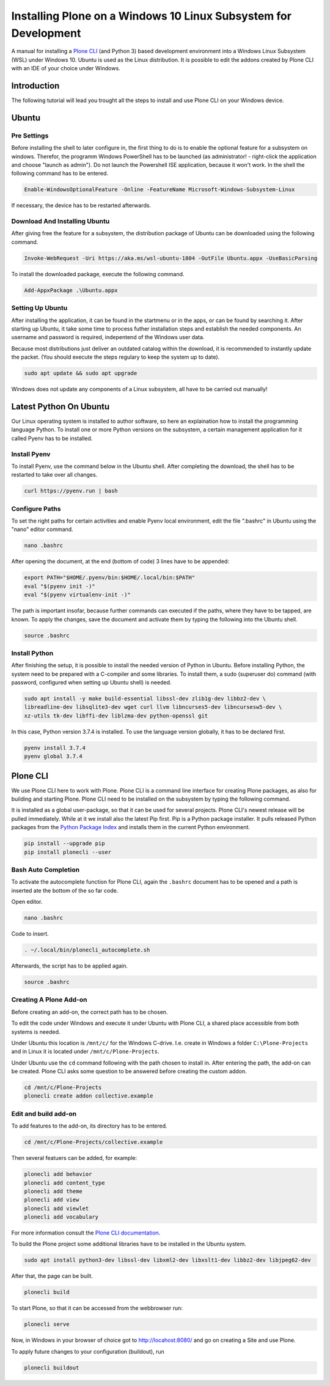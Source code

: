================================================================
Installing Plone on a Windows 10 Linux Subsystem for Development
================================================================

A manual for installing a `Plone CLI <https://pypi.org/project/plonecli/>`_ (and Python 3) based development environment into a Windows Linux Subsystem (WSL) under Windows 10.
Ubuntu is used as the Linux distribution.
It is possible to edit the addons created by Plone CLI with an IDE of your choice under Windows.

Introduction
============

The following tutorial will lead you trought all the steps to install and use Plone CLI on your Windows device.

Ubuntu
======

Pre Settings
------------

Before installing the shell to later configure in, the first thing to do is to enable the optional feature for a subsystem on windows.
Therefor, the programm Windows PowerShell has to be launched (as administrator! - right-click the application and choose "launch as admin").
Do not launch the Powershell ISE application, because it won't work.
In the shell the following command has to be entered.

.. code-block :: powershell

    Enable-WindowsOptionalFeature -Online -FeatureName Microsoft-Windows-Subsystem-Linux

If necessary, the device has to be restarted afterwards.

Download And Installing Ubuntu
------------------------------

After giving free the feature for a subsystem, the distribution package of Ubuntu can be downloaded using the following command.

.. code-block :: powershell

    Invoke-WebRequest -Uri https://aka.ms/wsl-ubuntu-1804 -OutFile Ubuntu.appx -UseBasicParsing

To install the downloaded package, execute the following command.

.. code-block :: powershell

    Add-AppxPackage .\Ubuntu.appx

Setting Up Ubuntu
-----------------

After installing the application, it can be found in the startmenu or in the apps, or can be found by searching it.
After starting up Ubuntu, it take some time to process futher installation steps and establish the needed components.
An username and password is required, indepentend of the Windows user data.

Because most distributions just deliver an outdated catalog within the download, it is recommended to instantly update the packet.
(You should execute the steps regulary to keep the system up to date).

.. code-block :: console

    sudo apt update && sudo apt upgrade

Windows does not update any components of a Linux subsystem, all have to be carried out manually!

Latest Python On Ubuntu
=======================

Our Linux operating system is installed to author software, so here an explaination how to install the programming language Python.
To install one or more Python versions on the subsystem, a certain management application for it called Pyenv has to be installed.

Install Pyenv
-------------

To install Pyenv, use the command below in the Ubuntu shell.
After completing the download, the shell has to be restarted to take over all changes.

.. code-block :: console

    curl https://pyenv.run | bash

Configure Paths
---------------

To set the right paths for certain activities and enable Pyenv local environment, edit the file ".bashrc" in Ubuntu using the "nano" editor command.

.. code-block :: console

    nano .bashrc

After opening the document, at the end (bottom of code) 3 lines have to be appended:

.. code-block :: bash

    export PATH="$HOME/.pyenv/bin:$HOME/.local/bin:$PATH"
    eval "$(pyenv init -)"
    eval "$(pyenv virtualenv-init -)"

The path is important insofar, because further commands can executed if the paths, where they have to be tapped, are known.
To apply the changes, save the document and activate them by typing the following into the Ubuntu shell.

.. code-block :: console

    source .bashrc

Install Python
--------------

After finishing the setup, it is possible to install the needed version of Python in Ubuntu.
Before installing Python, the system need to be prepared with a C-compiler and some libraries.
To install them, a sudo (superuser do) command (with password, configured when setting up Ubuntu shell) is needed.

.. code-block :: console

    sudo apt install -y make build-essential libssl-dev zlib1g-dev libbz2-dev \
    libreadline-dev libsqlite3-dev wget curl llvm libncurses5-dev libncursesw5-dev \
    xz-utils tk-dev libffi-dev liblzma-dev python-openssl git

In this case, Python version 3.7.4 is installed.
To use the language version globally, it has to be declared first.

.. code-block :: console

    pyenv install 3.7.4
    pyenv global 3.7.4

Plone CLI
=========

We use Plone CLI here to work with Plone.
Plone CLI is a command line interface for creating Plone packages, as also for building and starting Plone.
Plone CLI need to be installed on the subsystem by typing the following command.

It is installed as a global user-package, so that it can be used for several projects.
Plone CLI's newest release will be pulled immediately.
While at it we install also the latest Pip first.
Pip is a Python package installer.
It pulls released Python packages from the `Python Package Index <https://pypi.org/>`_ and installs them in the current Python environment.

.. code-block :: console

    pip install --upgrade pip
    pip install plonecli --user

Bash Auto Completion
--------------------

To activate the autocomplete function for Plone CLI, again the ``.bashrc`` document has to be opened and a path is inserted ate the bottom of the so far code.

Open editor.

.. code-block :: console

    nano .bashrc

Code to insert.

.. code-block :: bash

    . ~/.local/bin/plonecli_autocomplete.sh

Afterwards, the script has to be applied again.

.. code-block :: console

    source .bashrc

Creating A Plone Add-on
-----------------------

Before creating an add-on, the correct path has to be chosen.

To edit the code under Windows and execute it under Ubuntu with Plone CLI, a shared place accessible from both systems is needed.

Under Ubuntu this location is ``/mnt/c/`` for the Windows C-drive.
I.e. create in Windows a folder ``C:\Plone-Projects`` and in Linux it is located under ``/mnt/c/Plone-Projects``.

Under Ubuntu use the ``cd`` command following with the path chosen to install in.
After entering the path, the add-on can be created.
Plone CLI asks some question to be answered before creating the custom addon.

.. code-block :: console

    cd /mnt/c/Plone-Projects
    plonecli create addon collective.example

Edit and build add-on
---------------------

To add features to the add-on, its directory has to be entered.

.. code-block :: console

    cd /mnt/c/Plone-Projects/collective.example

Then several featuers can be added, for example:

.. code-block :: console

    plonecli add behavior
    plonecli add content_type
    plonecli add theme
    plonecli add view
    plonecli add viewlet
    plonecli add vocabulary

For more information consult the `Plone CLI documentation <https://pypi.org/project/plonecli/>`_.

To build the Plone project some additional libraries have to be installed in the Ubuntu system.

.. code-block :: console

    sudo apt install python3-dev libssl-dev libxml2-dev libxslt1-dev libbz2-dev libjpeg62-dev

After that, the page can be built.

.. code-block :: console

    plonecli build

To start Plone, so that it can be accessed from the webbrowser run:

.. code-block :: console

    plonecli serve

Now, in Windows in your browser of choice got to `http://locahost:8080/ <http://locahost:8080/>`_ and go on creating a Site and use Plone.

To apply future changes to your configuration (buildout), run

.. code-block :: console

    plonecli buildout

